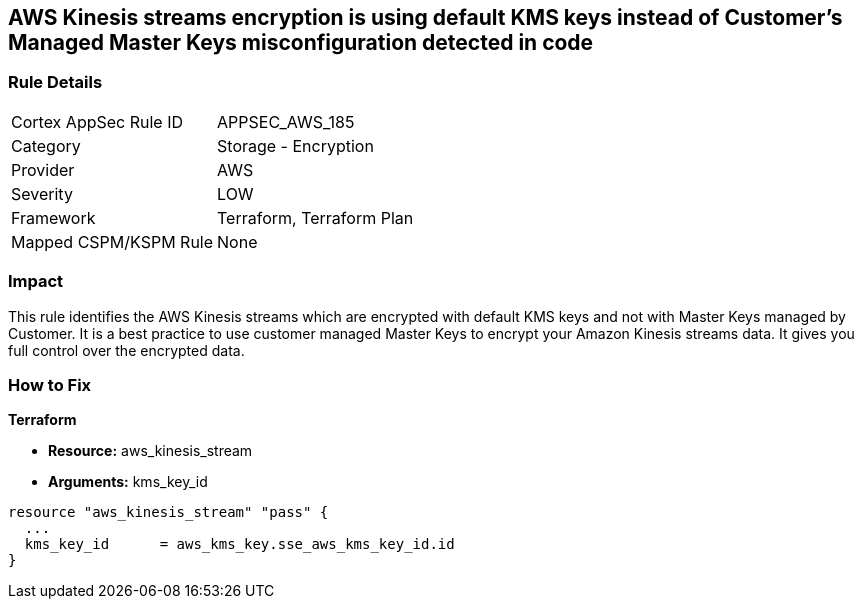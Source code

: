 == AWS Kinesis streams encryption is using default KMS keys instead of Customer's Managed Master Keys misconfiguration detected in code


=== Rule Details

[cols="1,2"]
|===
|Cortex AppSec Rule ID |APPSEC_AWS_185
|Category |Storage - Encryption
|Provider |AWS
|Severity |LOW
|Framework |Terraform, Terraform Plan
|Mapped CSPM/KSPM Rule |None
|===




=== Impact
This rule identifies the AWS Kinesis streams which are encrypted with default KMS keys and not with Master Keys managed by Customer.
It is a best practice to use customer managed Master Keys to encrypt your Amazon Kinesis streams data.
It gives you full control over the encrypted data.


=== How to Fix


*Terraform* 


* *Resource:* aws_kinesis_stream
* *Arguments:* kms_key_id


[source,go]
----
resource "aws_kinesis_stream" "pass" {
  ...
  kms_key_id      = aws_kms_key.sse_aws_kms_key_id.id
}
----
